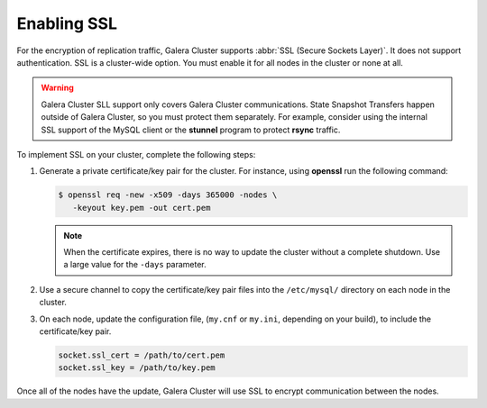 =============
 Enabling SSL
=============
.. _`enabling-ssl`:
.. index::
   pair: Parameters; socket.ssl_compression
.. index::
   pair: Parameters; socket.ssl_cipher
.. index::
   pair: Parameters; socket.ssl_cert
.. index::
   pair: Parameters; socket.ssl_key
   
   
For the encryption of replication traffic, Galera Cluster supports :abbr:`SSL (Secure Sockets Layer)`.  It does not support authentication.  SSL is a cluster-wide option.  You must enable it for all nodes in the cluster or none at all.

.. warning:: Galera Cluster SLL support only covers Galera Cluster communications.  State Snapshot Transfers happen outside of Galera Cluster, so you must protect them separately.  For example, consider using the internal SSL support of the MySQL client or the **stunnel** program to protect **rsync** traffic.

To implement SSL on your cluster, complete the following steps:

1. Generate a private certificate/key pair for the cluster.  For instance, using **openssl** run the following command:

   .. code-block:: console
   
      $ openssl req -new -x509 -days 365000 -nodes \
         -keyout key.pem -out cert.pem

   .. note:: When the certificate expires, there is no way to update the cluster without a complete shutdown.  Use a large value for the ``-days`` parameter.

2. Use a secure channel to copy the certificate/key pair files into the ``/etc/mysql/`` directory on each node in the cluster.

3. On each node, update the configuration file, (``my.cnf`` or ``my.ini``, depending on your build), to include the certificate/key pair.

   .. code-block:: ini
   
      socket.ssl_cert = /path/to/cert.pem
      socket.ssl_key = /path/to/key.pem

Once all of the nodes have the update, Galera Cluster will use SSL to encrypt communication between the nodes.

.. seealso:: For information on other parameters for SSL, see :ref:`socket.ssl_compression <socket.ssl_compression>` and :ref:`socket.ssl_cipher <socket.ssl_cipher>`.



